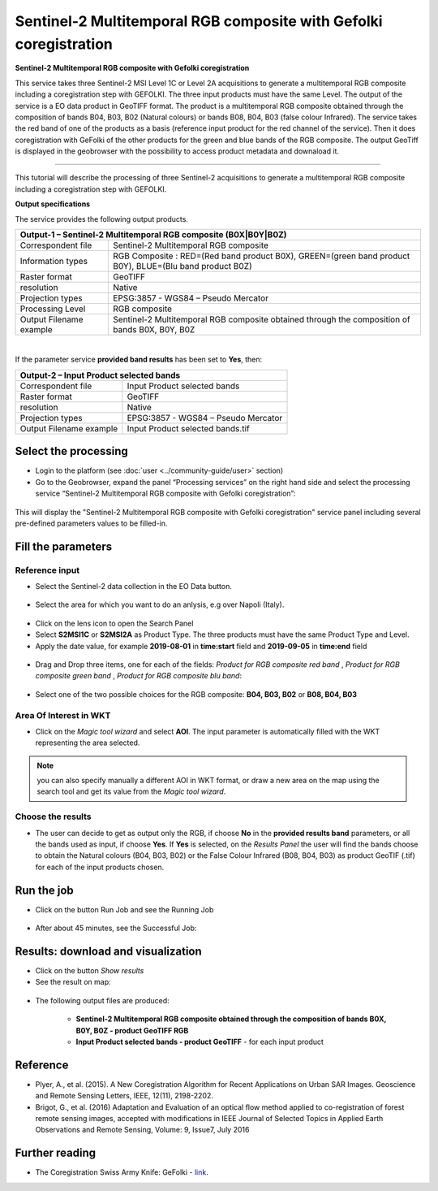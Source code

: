 Sentinel-2 Multitemporal RGB composite with Gefolki coregistration
~~~~~~~~~~~~~~~~~~~~~~~~~~~~~~~~~~~~~~~~~~~~~~~~~~~~~~~~~~~~~~~~~~

.. image:: assets/s2-multitemporal-RGB-Gefolki-icon.png
        :width: 200px

**Sentinel-2 Multitemporal RGB composite with Gefolki coregistration**

This service takes three Sentinel-2 MSI Level 1C or Level 2A acquisitions to generate a multitemporal RGB composite including a coregistration step with GEFOLKI. The three input products must have the same Level. 
The output of the service is a EO data product in GeoTIFF format. The product is a multitemporal RGB composite obtained through the composition of bands B04, B03, B02 (Natural colours) or bands B08, B04, B03 (false colour Infrared).
The service takes the red band of one of the products as a basis (reference input product for the red channel of the service). Then it does coregistration with GeFolki of the other products for the green and blue bands of the RGB composite.
The output GeoTiff is displayed in the geobrowser with the possibility to access product metadata and downaload it.

-----

This tutorial will describe the processing of three Sentinel-2 acquisitions to generate a multitemporal RGB composite including a coregistration step with GEFOLKI.

**Output specifications**

The service provides the following output products.

+-------------------------------+---------------------------------------------------------------------------------------------------------------+
| Output-1 – Sentinel-2 Multitemporal RGB composite (B0X|B0Y|B0Z)                                                                               |
+===============================+===============================================================================================================+
| Correspondent file            | Sentinel-2 Multitemporal RGB composite                                                                        |
+-------------------------------+---------------------------------------------------------------------------------------------------------------+
| Information types             | RGB Composite   : RED=(Red band product B0X), GREEN=(green band product B0Y), BLUE=(Blu band product B0Z)	|
+-------------------------------+---------------------------------------------------------------------------------------------------------------+
| Raster format                 | GeoTIFF                                                                                                       |
+-------------------------------+---------------------------------------------------------------------------------------------------------------+
| resolution                    | Native		                                                                                        |
+-------------------------------+---------------------------------------------------------------------------------------------------------------+
| Projection types              | EPSG:3857 - WGS84 – Pseudo Mercator                                                                           |
+-------------------------------+---------------------------------------------------------------------------------------------------------------+
| Processing Level              | RGB composite                                                                                                 |
+-------------------------------+---------------------------------------------------------------------------------------------------------------+
| Output Filename example       | Sentinel-2 Multitemporal RGB composite obtained through the composition of bands B0X, B0Y, B0Z                |    
+-------------------------------+---------------------------------------------------------------------------------------------------------------+

|

If the parameter service **provided band results** has been set to **Yes**, then:

+-------------------------------+---------------------------------------------------------------------------------------------------------------+
| Output-2 – Input Product selected bands			                                                                                |
+===============================+===============================================================================================================+
| Correspondent file            | Input Product selected bands		                                                                        |
+-------------------------------+---------------------------------------------------------------------------------------------------------------+
| Raster format                 | GeoTIFF                                                                                                       |
+-------------------------------+---------------------------------------------------------------------------------------------------------------+
| resolution                    | Native		                                                                                        |
+-------------------------------+---------------------------------------------------------------------------------------------------------------+
| Projection types              | EPSG:3857 - WGS84 – Pseudo Mercator                                                                           |
+-------------------------------+---------------------------------------------------------------------------------------------------------------+
| Output Filename example       | Input Product selected bands.tif								                |    
+-------------------------------+---------------------------------------------------------------------------------------------------------------+

Select the processing
=====================

* Login to the platform (see :doc:`user <../community-guide/user>` section)

* Go to the Geobrowser, expand the panel “Processing services” on the right hand side and select the processing service “Sentinel-2 Multitemporal RGB composite with Gefolki coregistration”:

.. figure:: assets/s2-multitemporal-RGB-Gefolki.png
	:figclass: align-center
        :width: 750px
        :align: center

This will display the "Sentinel-2 Multitemporal RGB composite with Gefolki coregistration" service panel including several pre-defined parameters values to be filled-in.

.. figure:: assets/s2-multitemporal-RGB-Gefolki-1.png
	:figclass: align-center
        :width: 750px
        :align: center
        
Fill the parameters
===================

Reference input
---------------

* Select the Sentinel-2 data collection in the EO Data button.

.. figure:: assets/s2-multitemporal-RGB-Gefolki-2.png
	:figclass: align-center
        :width: 750px
        :align: center
        
* Select the area for which you want to do an anlysis, e.g over Napoli (Italy).

.. figure:: assets/s2-multitemporal-RGB-Gefolki-3.png
	:figclass: align-center
        :width: 750px
        :align: center

* Click on the lens icon to open the Search Panel
* Select **S2MSI1C** or **S2MSI2A** as Product Type. The three products must have the same Product Type and Level.
* Apply the date value, for example **2019-08-01** in **time:start** field and **2019-09-05** in **time:end** field

.. figure:: assets/s2-multitemporal-RGB-Gefolki-4.png
	:figclass: align-center
        :width: 250px
        :align: center
        

* Drag and Drop three items, one for each of the fields: *Product for RGB composite red band* , *Product for RGB composite green band* , *Product for RGB composite blu band*:

.. figure:: assets/s2-multitemporal-RGB-Gefolki-5.png
	:figclass: align-center
        :width: 750px
        :align: center

* Select one of the two possible choices for the RGB composite: **B04, B03, B02** or **B08, B04, B03**

.. figure:: assets/s2-multitemporal-RGB-Gefolki-6.png
	:figclass: align-center
        :width: 750px
        :align: center
        
Area Of Interest in WKT
-----------------------

* Click on the *Magic tool wizard* and select **AOI**. The input parameter is automatically filled with the WKT representing the area selected.

.. figure:: assets/s2-multitemporal-RGB-Gefolki-7.png
	:figclass: align-center
        :width: 350px
        :align: center

.. NOTE:: you can also specify manually a different AOI in WKT format, or draw a new area on the map using the search tool and get its value from the *Magic tool wizard*.

Choose the results
-----------------------

* The user can decide to get as output only the RGB, if choose **No** in the **provided results band** parameters, or all the bands used as input, if choose **Yes**. If **Yes** is selected, on the *Results Panel* the user will find the bands choose to obtain the Natural colours (B04, B03, B02) or the False Colour Infrared (B08, B04, B03) as product GeoTIF (.tif) for each of the input products chosen.

.. figure:: assets/s2-multitemporal-RGB-Gefolki-8.png
	:figclass: align-center
        :width: 350px
        :align: center

Run the job
===========

* Click on the button Run Job and see the Running Job

.. figure:: assets/s2-multitemporal-RGB-Gefolki-9.png
	:figclass: align-center
        :width: 350px
        :align: center

.. figure:: assets/s2-multitemporal-RGB-Gefolki-10.png
      	:figclass: align-center
        :width: 350px
        :align: center

* After about 45 minutes, see the Successful Job:

.. figure:: assets/s2-multitemporal-RGB-Gefolki-11.png
	:figclass: align-center
        :width: 350px
        :align: center

Results: download and visualization
===================================

* Click on the button *Show results*

* See the result on map:

.. figure:: assets/s2-multitemporal-RGB-Gefolki-12.png
      	:figclass: align-center
        :width: 750px
        :align: center

* The following output files are produced:

    - **Sentinel-2 Multitemporal RGB composite obtained through the composition of bands B0X, B0Y, B0Z - product GeoTIFF RGB**
    - **Input Product selected bands - product GeoTIFF** - for each input product
    
Reference
==================================
- Plyer, A., et al. (2015). A New Coregistration Algorithm for Recent Applications on Urban SAR Images. Geoscience and Remote Sensing Letters, IEEE, 12(11), 2198-2202.
- Brigot, G., et al. (2016)  Adaptation and Evaluation of an optical flow method applied to co-registration of forest remote sensing images, accepted with modifications in  IEEE Journal of Selected Topics in Applied Earth Observations and Remote Sensing,  Volume: 9, Issue7, July 2016

Further reading
==================================
- The Coregistration Swiss Army Knife: GeFolki - `link <https://w3.onera.fr/medusa/gefolki>`_.
